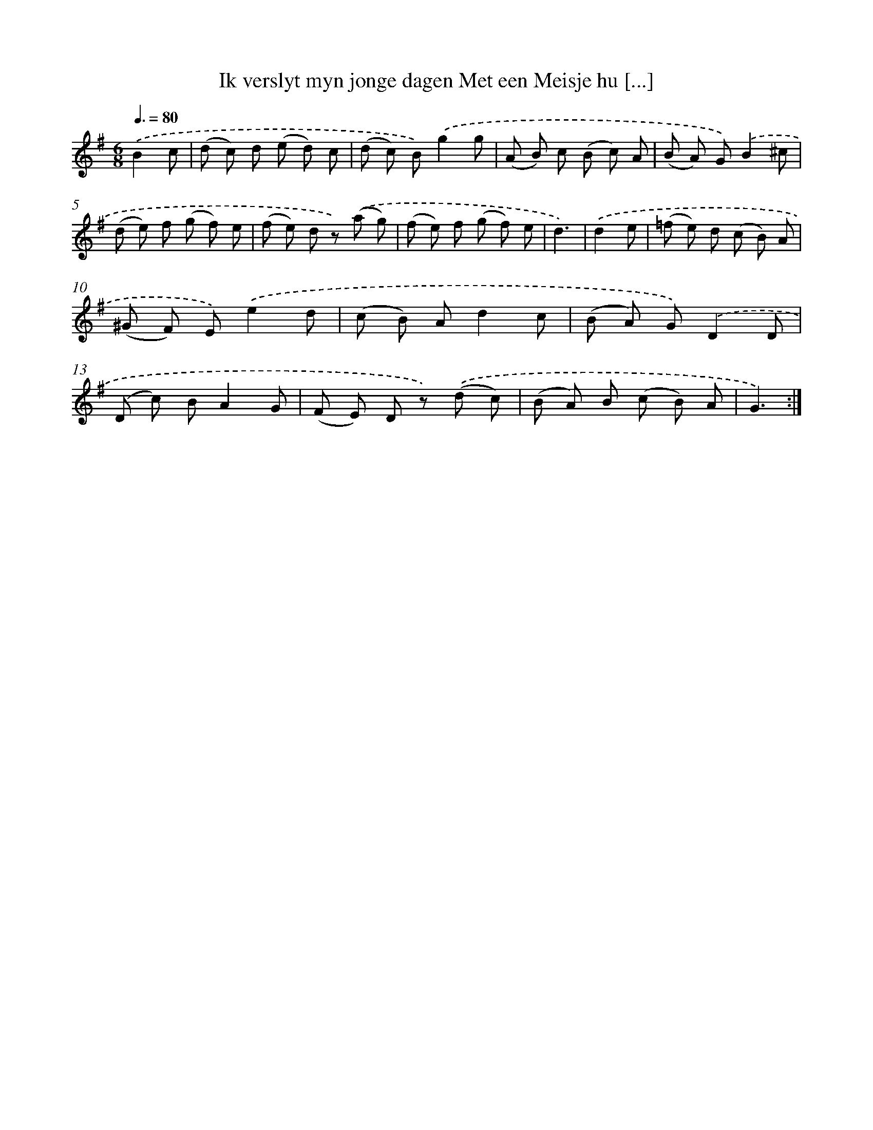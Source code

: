 X: 16381
T: Ik verslyt myn jonge dagen Met een Meisje hu [...]
%%abc-version 2.0
%%abcx-abcm2ps-target-version 5.9.1 (29 Sep 2008)
%%abc-creator hum2abc beta
%%abcx-conversion-date 2018/11/01 14:38:03
%%humdrum-veritas 2668276280
%%humdrum-veritas-data 2369719263
%%continueall 1
%%barnumbers 0
L: 1/8
M: 6/8
Q: 3/8=80
K: G clef=treble
.('B2c [I:setbarnb 1]|
(d c) d (e d) c |
(d c) B).('g2g |
(A B) c (B c) A |
(B A) G).('B2^c |
(d e) f (g f) e |
(f e) d z) .('(a g) |
(f e) f (g f) e |
d3) |
.('d2e [I:setbarnb 9]|
(=f e) d (c B) A |
(^G F) E).('e2d |
(c B) Ad2c |
(B A) G).('D2D |
(D c) BA2G |
(F E) D z) .('(d c) |
(B A) B (c B) A |
G3) :|]
